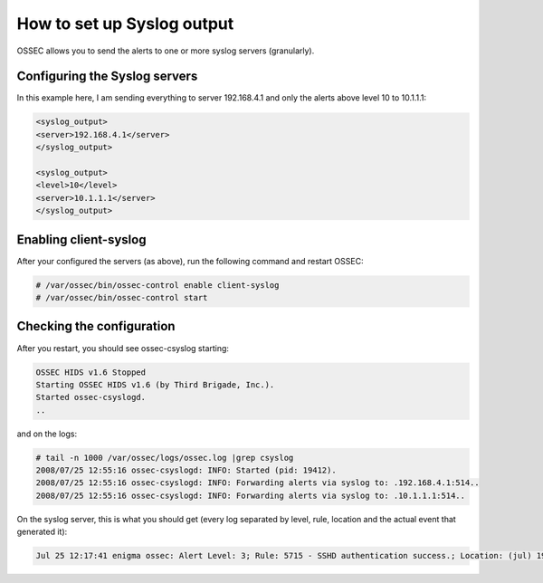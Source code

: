How to set up Syslog output
---------------------------

OSSEC allows you to send the alerts to one or more syslog servers (granularly).


Configuring the Syslog servers
^^^^^^^^^^^^^^^^^^^^^^^^^^^^^^

In this example here, I am sending everything to server 192.168.4.1 and only the alerts above level 10 to 10.1.1.1:

.. code-block:: console

    <syslog_output>
    <server>192.168.4.1</server>
    </syslog_output>

    <syslog_output>
    <level>10</level>
    <server>10.1.1.1</server>
    </syslog_output>



Enabling client-syslog
^^^^^^^^^^^^^^^^^^^^^^

After your configured the servers (as above), run the following command and restart OSSEC:

.. code-block:: console

    # /var/ossec/bin/ossec-control enable client-syslog
    # /var/ossec/bin/ossec-control start



Checking the configuration
^^^^^^^^^^^^^^^^^^^^^^^^^^

After you restart, you should see ossec-csyslog starting:

.. code-block:: console

    OSSEC HIDS v1.6 Stopped
    Starting OSSEC HIDS v1.6 (by Third Brigade, Inc.).
    Started ossec-csyslogd.
    ..


and on the logs:

.. code-block:: console

    # tail -n 1000 /var/ossec/logs/ossec.log |grep csyslog
    2008/07/25 12:55:16 ossec-csyslogd: INFO: Started (pid: 19412).
    2008/07/25 12:55:16 ossec-csyslogd: INFO: Forwarding alerts via syslog to: .192.168.4.1:514..
    2008/07/25 12:55:16 ossec-csyslogd: INFO: Forwarding alerts via syslog to: .10.1.1.1:514..



On the syslog server, this is what you should get (every log separated by level, rule, location and the actual event that generated it):

.. code-block:: console

    Jul 25 12:17:41 enigma ossec: Alert Level: 3; Rule: 5715 - SSHD authentication success.; Location: (jul) 192.168.2.0->/var/log/messages; srcip: 192.168.2.190; user: root; Jul 25 13:26:24 slacker sshd[20440]: Accepted password for root from 192.168.2.190 port 49737 ssh2



